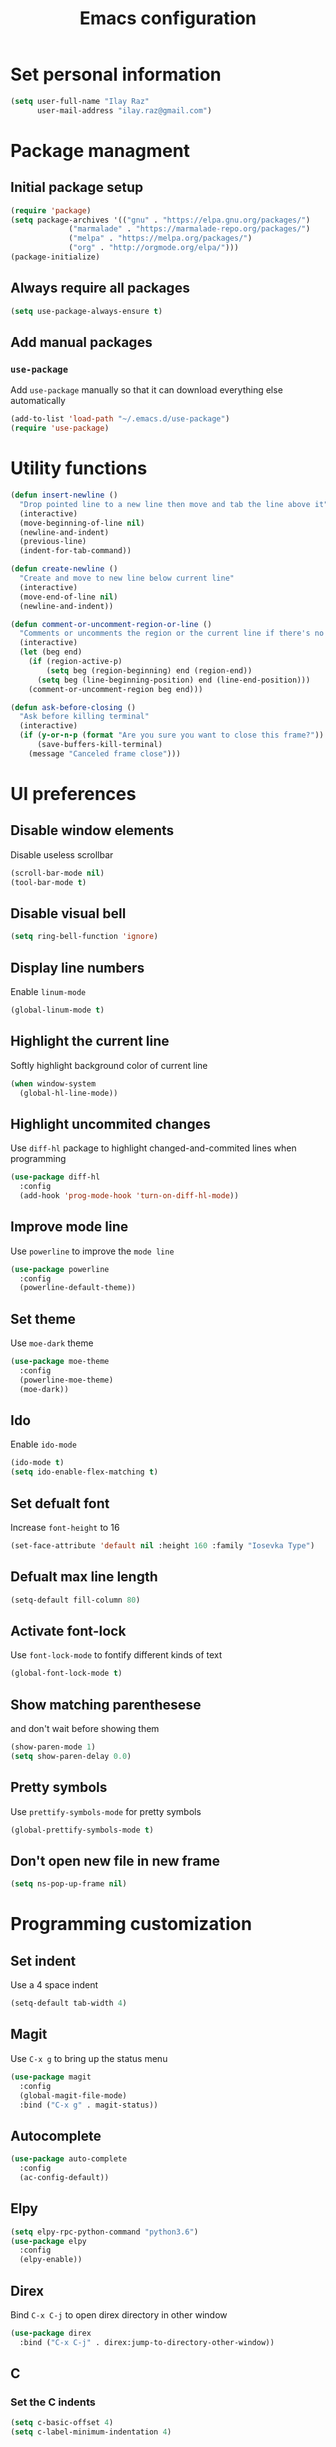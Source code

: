 #+TITLE: Emacs configuration

* Set personal information

  #+BEGIN_SRC emacs-lisp
  (setq user-full-name "Ilay Raz"
        user-mail-address "ilay.raz@gmail.com")
  #+END_SRC

* Package managment

** Initial package setup
   #+BEGIN_SRC emacs-lisp
  (require 'package)
  (setq package-archives '(("gnu" . "https://elpa.gnu.org/packages/")
			   ("marmalade" . "https://marmalade-repo.org/packages/")
			   ("melpa" . "https://melpa.org/packages/")
			   ("org" . "http://orgmode.org/elpa/")))
  (package-initialize)
   #+END_SRC
** Always require all packages
   #+BEGIN_SRC emacs-lisp
  (setq use-package-always-ensure t)
   #+END_SRC

** Add manual packages

*** =use-package=
    Add =use-package= manually so that it can download everything else automatically
    #+BEGIN_SRC emacs-lisp
      (add-to-list 'load-path "~/.emacs.d/use-package")
      (require 'use-package)
    #+END_SRC

    #+RESULTS:

* Utility functions
  #+BEGIN_SRC emacs-lisp
    (defun insert-newline ()
      "Drop pointed line to a new line then move and tab the line above it"
      (interactive)
      (move-beginning-of-line nil)
      (newline-and-indent)
      (previous-line)
      (indent-for-tab-command))

    (defun create-newline ()
      "Create and move to new line below current line"
      (interactive)
      (move-end-of-line nil)
      (newline-and-indent))

    (defun comment-or-uncomment-region-or-line ()
      "Comments or uncomments the region or the current line if there's no active region."
      (interactive)
      (let (beg end)
        (if (region-active-p)
            (setq beg (region-beginning) end (region-end))
          (setq beg (line-beginning-position) end (line-end-position)))
        (comment-or-uncomment-region beg end)))

    (defun ask-before-closing ()
      "Ask before killing terminal"
      (interactive)
      (if (y-or-n-p (format "Are you sure you want to close this frame?"))
          (save-buffers-kill-terminal)
        (message "Canceled frame close")))
  #+END_SRC

* UI preferences

** Disable window elements

   Disable useless scrollbar

   #+BEGIN_SRC emacs-lisp
  (scroll-bar-mode nil)
  (tool-bar-mode t)
   #+END_SRC

** Disable visual bell
   #+BEGIN_SRC emacs-lisp
  (setq ring-bell-function 'ignore)
   #+END_SRC

** Display line numbers
   Enable =linum-mode=
   #+BEGIN_SRC emacs-lisp
  (global-linum-mode t)
   #+END_SRC

** Highlight the current line
   Softly highlight background color of current line
   #+BEGIN_SRC emacs-lisp
  (when window-system
    (global-hl-line-mode))
   #+END_SRC

** Highlight uncommited changes
   Use =diff-hl= package to highlight changed-and-commited lines when programming
   #+BEGIN_SRC emacs-lisp
  (use-package diff-hl
    :config
    (add-hook 'prog-mode-hook 'turn-on-diff-hl-mode))
   #+END_SRC

** Improve mode line
   Use =powerline= to improve the =mode line=
   #+BEGIN_SRC emacs-lisp
  (use-package powerline
    :config
    (powerline-default-theme))
   #+END_SRC

** Set theme
   Use =moe-dark= theme
   #+BEGIN_SRC emacs-lisp
  (use-package moe-theme
    :config
    (powerline-moe-theme)
    (moe-dark))
   #+END_SRC

** Ido
   Enable =ido-mode=
   #+BEGIN_SRC emacs-lisp
   (ido-mode t)
   (setq ido-enable-flex-matching t)
   #+END_SRC

** Set defualt font
   Increase =font-height= to 16
   #+BEGIN_SRC emacs-lisp
  (set-face-attribute 'default nil :height 160 :family "Iosevka Type")
   #+END_SRC

** Defualt max line length
   #+BEGIN_SRC emacs-lisp
  (setq-default fill-column 80)
   #+END_SRC

** Activate font-lock
   Use =font-lock-mode= to fontify different kinds of text
   #+BEGIN_SRC emacs-lisp
  (global-font-lock-mode t)
   #+END_SRC

** Show matching parenthesese
   and don't wait before showing them
   #+BEGIN_SRC emacs-lisp
  (show-paren-mode 1)
  (setq show-paren-delay 0.0)
   #+END_SRC

** Pretty symbols
   Use =prettify-symbols-mode= for pretty symbols
   #+BEGIN_SRC emacs-lisp
  (global-prettify-symbols-mode t)
   #+END_SRC

** Don't open new file in new frame
   #+BEGIN_SRC emacs-lisp
     (setq ns-pop-up-frame nil)
   #+END_SRC
* Programming customization
** Set indent
   Use a 4 space indent
   #+BEGIN_SRC emacs-lisp
  (setq-default tab-width 4)
   #+END_SRC

** Magit
   Use =C-x g= to bring up the status menu
   #+BEGIN_SRC emacs-lisp
     (use-package magit
       :config
       (global-magit-file-mode)
       :bind ("C-x g" . magit-status))
   #+END_SRC

** Autocomplete
   #+BEGIN_SRC emacs-lisp
     (use-package auto-complete
       :config
       (ac-config-default))
   #+END_SRC

** Elpy
   #+BEGIN_SRC emacs-lisp
  (setq elpy-rpc-python-command "python3.6")
  (use-package elpy
    :config
    (elpy-enable))
   #+END_SRC

** Direx
   Bind =C-x C-j= to open direx directory in other window
   #+BEGIN_SRC emacs-lisp
     (use-package direx
       :bind ("C-x C-j" . direx:jump-to-directory-other-window))
   #+END_SRC

** C
*** Set the C indents
    #+BEGIN_SRC emacs-lisp
     (setq c-basic-offset 4)
     (setq c-label-minimum-indentation 4)
    #+END_SRC
*** Insert printf function
    #+BEGIN_SRC emacs-lisp
      (defun insert-printf ()
        "Inserts statment \"printf(\"\n\")\" with the pointer pointing to after the opening quote"
        (interactive)
        (insert "printf(\"\\n\", );")
        (backward-char 7))
    #+END_SRC
*** Insert -> function
    #+BEGIN_SRC emacs-lisp
      (defun insert-arrow ()
        "Inserts an arrow (\"->\")"
        (interactive)
        (insert "->"))
    #+END_SRC
*** Set cc-mode keybinds
    #+BEGIN_SRC emacs-lisp
  (add-hook 'c-initialization-hook
            (lambda () (define-key c-mode-base-map "\C-cp" 'insert-printf)))
  (add-hook 'c-initialization-hook
            (lambda () (define-key c-mode-base-map (kbd "C-.") 'insert-arrow)))
    #+END_SRC
*** gdb mode
   #+BEGIN_SRC emacs-lisp
     (setq gdb-many-windows t)
     (setq gdb-show-main t)
   #+END_SRC
** Treat CamelCaseSubWords as seperate words
   #+BEGIN_SRC emacs-lisp
  (add-hook 'prog-mode-hook 'subword-mode)
   #+END_SRC
* Editing

** Always require a final newline
   #+BEGIN_SRC emacs-lisp
  (setq require-final-newline t)
   #+END_SRC

** Don't assume double space after period
   #+BEGIN_SRC emacs-lisp
  (setq sentence-end-double-space nil)
   #+END_SRC

** Disable tab-indent
   #+BEGIN_SRC emacs-lisp
  (setq-default indent-tabs-mode nil)
   #+END_SRC

** Delete trailing whitespace on save
   #+BEGIN_SRC emacs-lisp
  (add-hook 'before-save-hook 'delete-trailing-whitespace)
   #+END_SRC

** Overwrite selection
   Overwrite selection when writing over selected text
   #+BEGIN_SRC emacs-lisp
  (delete-selection-mode)
   #+END_SRC
** Automatically update buffer when it changes on disk
   Use =auto-revert-mode= to immidiatly update buffer when file changes on disk
   #+BEGIN_SRC emacs-lisp
  (global-auto-revert-mode t)
   #+END_SRC
* File finding
** Set defualt directory to home
   #+BEGIN_SRC emacs-lisp

  (setq default-directory "~/")
   #+END_SRC
** Follow symlinks
   #+BEGIN_SRC emacs-lispq
  (setq vc-follow-symlinks t)
   #+END_SRC
** Add human readable size units to dired
   #+BEGIN_SRC emacs-lisp
  (setq-default dired-listing-switches "alh")
   #+END_SRC
* General
** ask for y-or-n instead of yes-or-no
   #+BEGIN_SRC emacs-lisp
     (fset 'yes-or-no-p 'y-or-n-p)
   #+END_SRC
** Ask for confirmation before killing emacs
   #+BEGIN_SRC emacs-lisp
  (setq confirm-kill-emacs 'y-or-n-p)
   #+END_SRC
** Wait for 20MB before trash collecting
   #+BEGIN_SRC emacs-lisp
     (setq gc-cons-threshold 20000000)
   #+END_SRC
** No startup message
   and start with an empty strach
   #+BEGIN_SRC emacs-lisp
     (setq inhibit-startup-message t)
     (setq initial-scratch-message nil)
   #+END_SRC
* Keybinds
  #+BEGIN_SRC emacs-lisp
    (global-set-key (kbd "M-o") 'other-window)
    (global-set-key (kbd "C-x C-b") 'ibuffer)

    (global-set-key (kbd "C-s") 'isearch-forward-regexp)
    (global-set-key (kbd "C-r") 'isearch-backward-regexp)

    (global-set-key (kbd "C-o") 'insert-newline)
    (global-set-key (kbd "C-M-o") 'create-newline)
    (global-set-key (kbd "M-;") 'comment-or-uncomment-region-or-line)

    ;; Set keybind only when Emacs is running as a daemon
    (when (daemonp)
      (global-set-key (kbd "C-x C-c") 'ask-before-closing))
  #+END_SRC
* Org-mode
** Display preferences
*** Use pretty bullets instead of asterisks
    #+BEGIN_SRC emacs-lisp
     (use-package org-bullets
       :config
       (add-hook 'org-mode-hook (lambda () (org-bullets-mode 1))))
    #+END_SRC

*** Use little downward-pointing arrow instead of ellipsis
    #+BEGIN_SRC emacs-lisp
     (setq org-ellipsis "⤵")
    #+END_SRC

*** Use syntax highlighting in source block while editing
    #+BEGIN_SRC emacs-lisp
     (setq org-src-fontify-natively t)
    #+END_SRC

*** Make TAB act as if it were issued in a buffer of the language's major mode
    #+BEGIN_SRC emacs-lisp
     (setq org-src-tab-acts-natively t)
    #+END_SRC

*** When editing a code snippet, use current window instead of opening a new one
    #+BEGIN_SRC emacs-lisp
     (setq org-src-window-setup 'current-window)
    #+END_SRC
** Exporting
*** Babel code evaluation
    #+BEGIN_SRC emacs-lisp
      (org-babel-do-load-languages
       'org-babel-load-languages
       '((emacs-lisp . t)
         (python . t)))
    #+END_SRC
*** Export with smart quotes
    #+BEGIN_SRC emacs-lisp
      (setq org-export-with-smart-quotes t)
    #+END_SRC
*** HTML
**** Don't include footer
     #+BEGIN_SRC emacs-lisp
      (setq org-html-postamble nil)
    #+END_SRC
**** Use htmlize
     #+BEGIN_SRC emacs-lisp
       (use-package htmlize)
     #+END_SRC
*** LaTeX
    #+BEGIN_SRC emacs-lisp
      (add-to-list 'org-latex-packages-alist '("" "mypackage"))
    #+END_SRC
** Org-ref
   #+BEGIN_SRC emacs-lisp
     (use-package org-ref
       :init
       (setq org-ref-notes-directory "~/org/references/notes"
             org-ref-bibliography-notes "~/org/references/articles.org"
             org-ref-default-bibliography '("~/org/references/articles.bib")
             org-ref-pdf-directory "~/org/references/pdfs/"))
   #+END_SRC
** helm-bibtex
   #+BEGIN_SRC emacs-lisp
     (use-package helm-bibtex
       :init
       (setq helm-bibtex-bibliography "~/org/references/articles.bib"
             helm-bibtex-library-path "~/org/references/pdfs"
             helm-bibtex-notes-path "~/org/references/articles.org"))
   #+END_SRC
